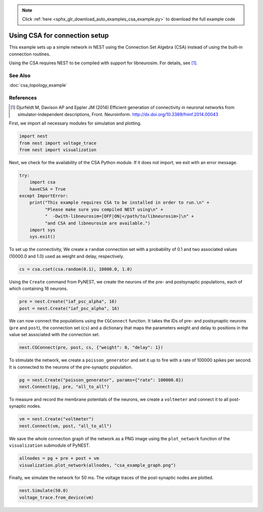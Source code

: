 .. note::
    :class: sphx-glr-download-link-note

    Click :ref:`here <sphx_glr_download_auto_examples_csa_example.py>` to download the full example code
.. rst-class:: sphx-glr-example-title

.. _sphx_glr_auto_examples_csa_example.py:

Using CSA for connection setup
------------------------------------

This example sets up a simple network in NEST using the Connection Set
Algebra (CSA) instead of using the built-in connection routines.

Using the CSA requires NEST to be compiled with support for
libneurosim. For details, see [1]_.

See Also
~~~~~~~~~~

:doc:`csa_topology_example`

References
~~~~~~~~~~~~

.. [1] Djurfeldt M, Davison AP and Eppler JM (2014) Efficient generation of
       connectivity in neuronal networks from simulator-independent
       descriptions, Front. Neuroinform.
       http://dx.doi.org/10.3389/fninf.2014.00043


First, we import all necessary modules for simulation and plotting.


.. code-block:: default


    import nest
    from nest import voltage_trace
    from nest import visualization


Next, we check for the availability of the CSA Python module. If it does
not import, we exit with an error message.


.. code-block:: default



    try:
        import csa
        haveCSA = True
    except ImportError:
        print("This example requires CSA to be installed in order to run.\n" +
              "Please make sure you compiled NEST using\n" +
              "  -Dwith-libneurosim=[OFF|ON|</path/to/libneurosim>]\n" +
              "and CSA and libneurosim are available.")
        import sys
        sys.exit()


To set up the connectivity, We create a ``random`` connection set with a
probability of 0.1 and two associated values (10000.0 and 1.0) used as
weight and delay, respectively.


.. code-block:: default


    cs = csa.cset(csa.random(0.1), 10000.0, 1.0)


Using the ``Create`` command from PyNEST, we create the neurons of the pre-
and postsynaptic populations, each of which containing 16 neurons.


.. code-block:: default


    pre = nest.Create("iaf_psc_alpha", 16)
    post = nest.Create("iaf_psc_alpha", 16)


We can now connect the populations using the ``CGConnect`` function. It takes
the IDs of pre- and postsynaptic neurons (``pre`` and ``post``),
the connection set (``cs``) and a dictionary that maps the parameters
weight and delay to positions in the value set associated with the
connection set.


.. code-block:: default


    nest.CGConnect(pre, post, cs, {"weight": 0, "delay": 1})


To stimulate the network, we create a ``poisson_generator`` and set it up to
fire with a rate of 100000 spikes per second. It is connected to the
neurons of the pre-synaptic population.


.. code-block:: default


    pg = nest.Create("poisson_generator", params={"rate": 100000.0})
    nest.Connect(pg, pre, "all_to_all")


To measure and record the membrane potentials of the neurons, we create a
``voltmeter`` and connect it to all post-synaptic nodes.


.. code-block:: default


    vm = nest.Create("voltmeter")
    nest.Connect(vm, post, "all_to_all")


We save the whole connection graph of the network as a PNG image using the
``plot_network`` function of the ``visualization`` submodule of PyNEST.


.. code-block:: default


    allnodes = pg + pre + post + vm
    visualization.plot_network(allnodes, "csa_example_graph.png")


Finally, we simulate the network for 50 ms. The voltage traces of the
post-synaptic nodes are plotted.


.. code-block:: default


    nest.Simulate(50.0)
    voltage_trace.from_device(vm)


.. rst-class:: sphx-glr-timing

   **Total running time of the script:** ( 0 minutes  0.000 seconds)


.. _sphx_glr_download_auto_examples_csa_example.py:


.. only :: html

 .. container:: sphx-glr-footer
    :class: sphx-glr-footer-example



  .. container:: sphx-glr-download

     :download:`Download Python source code: csa_example.py <csa_example.py>`



  .. container:: sphx-glr-download

     :download:`Download Jupyter notebook: csa_example.ipynb <csa_example.ipynb>`


.. only:: html

 .. rst-class:: sphx-glr-signature

    `Gallery generated by Sphinx-Gallery <https://sphinx-gallery.github.io>`_
